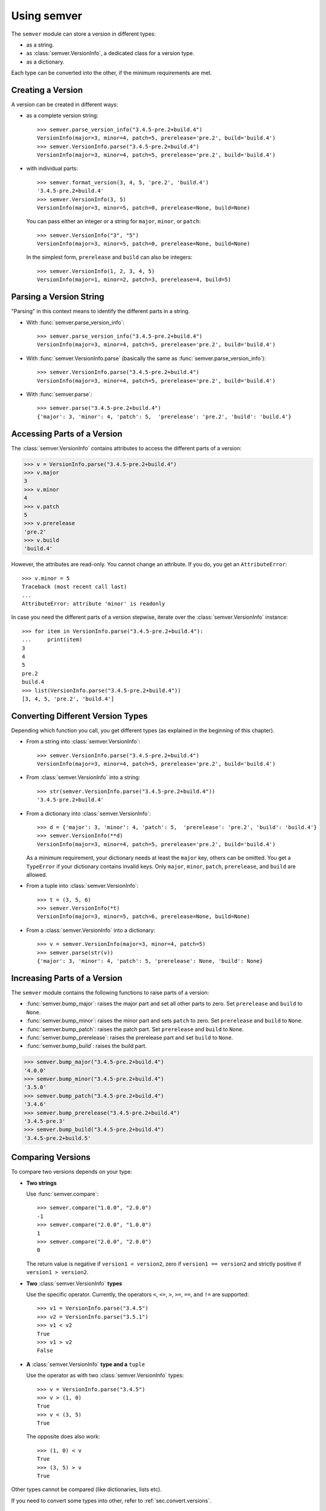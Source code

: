Using semver
============

The ``semver`` module can store a version in different types:

* as a string.
* as :class:`semver.VersionInfo`, a dedicated class for a version type.
* as a dictionary.

Each type can be converted into the other, if the minimum requirements
are met.


Creating a Version
------------------

A version can be created in different ways:

* as a complete version string::

    >>> semver.parse_version_info("3.4.5-pre.2+build.4")
    VersionInfo(major=3, minor=4, patch=5, prerelease='pre.2', build='build.4')
    >>> semver.VersionInfo.parse("3.4.5-pre.2+build.4")
    VersionInfo(major=3, minor=4, patch=5, prerelease='pre.2', build='build.4')

* with individual parts::

    >>> semver.format_version(3, 4, 5, 'pre.2', 'build.4')
    '3.4.5-pre.2+build.4'
    >>> semver.VersionInfo(3, 5)
    VersionInfo(major=3, minor=5, patch=0, prerelease=None, build=None)

  You can pass either an integer or a string for ``major``, ``minor``, or
  ``patch``::

    >>> semver.VersionInfo("3", "5")
    VersionInfo(major=3, minor=5, patch=0, prerelease=None, build=None)

  In the simplest form, ``prerelease`` and ``build`` can also be
  integers::

    >>> semver.VersionInfo(1, 2, 3, 4, 5)
    VersionInfo(major=1, minor=2, patch=3, prerelease=4, build=5)


Parsing a Version String
------------------------

"Parsing" in this context means to identify the different parts in a string.


* With :func:`semver.parse_version_info`::

    >>> semver.parse_version_info("3.4.5-pre.2+build.4")
    VersionInfo(major=3, minor=4, patch=5, prerelease='pre.2', build='build.4')

* With :func:`semver.VersionInfo.parse` (basically the same as
  :func:`semver.parse_version_info`)::

    >>> semver.VersionInfo.parse("3.4.5-pre.2+build.4")
    VersionInfo(major=3, minor=4, patch=5, prerelease='pre.2', build='build.4')

* With :func:`semver.parse`::

    >>> semver.parse("3.4.5-pre.2+build.4")
    {'major': 3, 'minor': 4, 'patch': 5,  'prerelease': 'pre.2', 'build': 'build.4'}


Accessing Parts of a Version
----------------------------

The :class:`semver.VersionInfo` contains attributes to access the different
parts of a version:

.. code-block:: python

    >>> v = VersionInfo.parse("3.4.5-pre.2+build.4")
    >>> v.major
    3
    >>> v.minor
    4
    >>> v.patch
    5
    >>> v.prerelease
    'pre.2'
    >>> v.build
    'build.4'

However, the attributes are read-only. You cannot change an attribute.
If you do, you get an ``AttributeError``::

    >>> v.minor = 5
    Traceback (most recent call last)
    ...
    AttributeError: attribute 'minor' is readonly

In case you need the different parts of a version stepwise, iterate over the :class:`semver.VersionInfo` instance::

    >>> for item in VersionInfo.parse("3.4.5-pre.2+build.4"):
    ...     print(item)
    3
    4
    5
    pre.2
    build.4
    >>> list(VersionInfo.parse("3.4.5-pre.2+build.4"))
    [3, 4, 5, 'pre.2', 'build.4']


.. _sec.convert.versions:

Converting Different Version Types
----------------------------------

Depending which function you call, you get different types
(as explained in the beginning of this chapter).

* From a string into :class:`semver.VersionInfo`::

    >>> semver.VersionInfo.parse("3.4.5-pre.2+build.4")
    VersionInfo(major=3, minor=4, patch=5, prerelease='pre.2', build='build.4')

* From :class:`semver.VersionInfo` into a string::

    >>> str(semver.VersionInfo.parse("3.4.5-pre.2+build.4"))
    '3.4.5-pre.2+build.4'

* From a dictionary into :class:`semver.VersionInfo`::

    >>> d = {'major': 3, 'minor': 4, 'patch': 5,  'prerelease': 'pre.2', 'build': 'build.4'}
    >>> semver.VersionInfo(**d)
    VersionInfo(major=3, minor=4, patch=5, prerelease='pre.2', build='build.4')

  As a minimum requirement, your dictionary needs at least the ``major``
  key, others can be omitted. You get a ``TypeError`` if your
  dictionary contains invalid keys.
  Only ``major``, ``minor``, ``patch``, ``prerelease``, and ``build``
  are allowed.

* From a tuple into :class:`semver.VersionInfo`::

    >>> t = (3, 5, 6)
    >>> semver.VersionInfo(*t)
    VersionInfo(major=3, minor=5, patch=6, prerelease=None, build=None)

* From a  :class:`semver.VersionInfo` into a dictionary::

    >>> v = semver.VersionInfo(major=3, minor=4, patch=5)
    >>> semver.parse(str(v))
    {'major': 3, 'minor': 4, 'patch': 5, 'prerelease': None, 'build': None}


Increasing Parts of a Version
-----------------------------

The ``semver`` module contains the following functions to raise parts of
a version:

* :func:`semver.bump_major`: raises the major part and set all other parts to
  zero. Set ``prerelease`` and ``build`` to ``None``.
* :func:`semver.bump_minor`: raises the minor part and sets ``patch`` to zero.
  Set ``prerelease`` and ``build`` to ``None``.
* :func:`semver.bump_patch`: raises the patch part. Set ``prerelease`` and
  ``build`` to ``None``.
* :func:`semver.bump_prerelease`: raises the prerelease part and set
  ``build`` to ``None``.
* :func:`semver.bump_build`: raises the build part.

.. code-block:: python

    >>> semver.bump_major("3.4.5-pre.2+build.4")
    '4.0.0'
    >>> semver.bump_minor("3.4.5-pre.2+build.4")
    '3.5.0'
    >>> semver.bump_patch("3.4.5-pre.2+build.4")
    '3.4.6'
    >>> semver.bump_prerelease("3.4.5-pre.2+build.4")
    '3.4.5-pre.3'
    >>> semver.bump_build("3.4.5-pre.2+build.4")
    '3.4.5-pre.2+build.5'


Comparing Versions
------------------

To compare two versions depends on your type:

* **Two strings**

  Use :func:`semver.compare`::

    >>> semver.compare("1.0.0", "2.0.0")
    -1
    >>> semver.compare("2.0.0", "1.0.0")
    1
    >>> semver.compare("2.0.0", "2.0.0")
    0

  The return value is negative if ``version1 < version2``, zero if
  ``version1 == version2`` and strictly positive if ``version1 > version2``.

* **Two** :class:`semver.VersionInfo` **types**

  Use the specific operator. Currently, the operators ``<``,
  ``<=``, ``>``, ``>=``, ``==``, and ``!=`` are supported::

    >>> v1 = VersionInfo.parse("3.4.5")
    >>> v2 = VersionInfo.parse("3.5.1")
    >>> v1 < v2
    True
    >>> v1 > v2
    False

* **A** :class:`semver.VersionInfo` **type and a** ``tuple``

  Use the operator as with two :class:`semver.VersionInfo` types::

    >>> v = VersionInfo.parse("3.4.5")
    >>> v > (1, 0)
    True
    >>> v < (3, 5)
    True

  The opposite does also work::

    >>> (1, 0) < v
    True
    >>> (3, 5) > v
    True

Other types cannot be compared (like dictionaries, lists etc).

If you need to convert some types into other, refer to :ref:`sec.convert.versions`.



Comparing Versions through an Expression
---------------------------------------

If you need a more fine-grained approach of comparing two versions,
use the :func:`semver.match` function. It expects two arguments:

1. a version string
2. a match expression

Currently, the match expression supports the following operators:

* ``<`` smaller than
* ``>`` greater than
* ``>=`` greater or equal than
* ``<=`` smaller or equal than
* ``==`` equal
* ``!=`` not equal

That gives you the following possibilities to express your condition:

.. code-block:: python

    >>> semver.match("2.0.0", ">=1.0.0")
    True
    >>> semver.match("1.0.0", ">1.0.0")
    False


Getting Minimum and Maximum of two Versions
-------------------------------------------

.. code-block:: python

    >>> semver.max_ver("1.0.0", "2.0.0")
    '2.0.0'
    >>> semver.min_ver("1.0.0", "2.0.0")
    '1.0.0'
